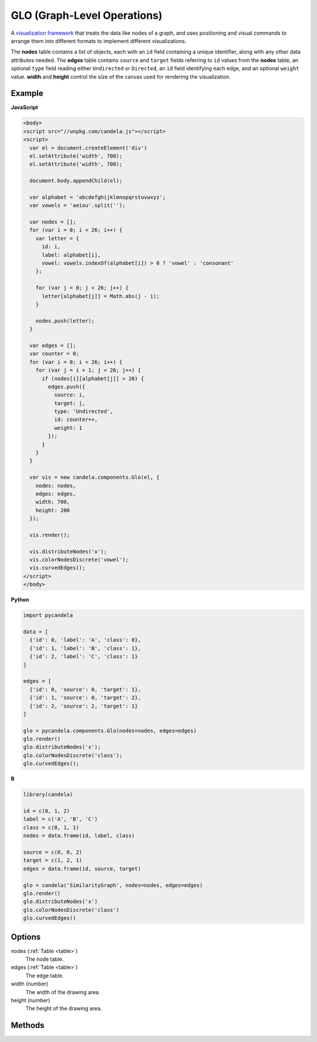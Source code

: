 ====================================
    GLO (Graph-Level Operations)
====================================

A `visualization framework <https://github.com/chadstolper/glo>`_ that treats
the data like nodes of a graph, and uses positioning and visual commands to
arrange them into different formats to implement different visualizations.

The **nodes** table contains a list of objects, each with an ``id`` field
containing a unique identifier, along with any other data attributes needed. The
**edges** table contains ``source`` and ``target`` fields referring to ``id``
values from the **nodes** table, an optional ``type`` field reading either
``Undirected`` or ``Directed``, an ``id`` field identifying each edge, and an
optional ``weight`` value. **width** and **height** control the size of the
canvas used for rendering the visualization.

Example
=======

.. raw:: html

    <div id="glo-example" width="200" height="700"></div>
    <script type="text/javascript" >
      var el = document.getElementById('glo-example');

      var alphabet = 'abcdefghijklmnopqrstuvwxyz';
      var vowels = 'aeiou'.split('');

      var nodes = [];
      for (var i = 0; i < 26; i++) {
        var letter = {
          id: i,
          label: alphabet[i],
          vowel: vowels.indexOf(alphabet[i]) > 0 ? 'vowel' : 'consonant'
        };

        for (var j = 0; j < 26; j++) {
          letter[alphabet[j]] = Math.abs(j - i);
        }

        nodes.push(letter);
      }

      var edges = [];
      var counter = 0;
      for (var i = 0; i < 26; i++) {
        for (var j = i + 1; j < 26; j++) {
          if (nodes[i][alphabet[j]] > 20) {
            edges.push({
              source: i,
              target: j,
              type: 'Undirected',
              id: counter++,
              weight: 1
            });
          }
        }
      }

      var vis = new candela.components.Glo(el, {
        nodes: nodes,
        edges: edges,
        width: 700,
        height: 200
      });

      vis.render();

      vis.distributeNodes('x');
      vis.colorNodesDiscrete('vowel');
      vis.curvedEdges();
    </script>

**JavaScript**

.. code-block:: html

    <body>
    <script src="//unpkg.com/candela.js"></script>
    <script>
      var el = document.createElement('div')
      el.setAttribute('width', 700);
      el.setAttribute('width', 700);

      document.body.appendChild(el);

      var alphabet = 'abcdefghijklmnopqrstuvwxyz';
      var vowels = 'aeiou'.split('');

      var nodes = [];
      for (var i = 0; i < 26; i++) {
        var letter = {
          id: i,
          label: alphabet[i],
          vowel: vowels.indexOf(alphabet[i]) > 0 ? 'vowel' : 'consonant'
        };

        for (var j = 0; j < 26; j++) {
          letter[alphabet[j]] = Math.abs(j - i);
        }

        nodes.push(letter);
      }

      var edges = [];
      var counter = 0;
      for (var i = 0; i < 26; i++) {
        for (var j = i + 1; j < 26; j++) {
          if (nodes[i][alphabet[j]] > 20) {
            edges.push({
              source: i,
              target: j,
              type: 'Undirected',
              id: counter++,
              weight: 1
            });
          }
        }
      }

      var vis = new candela.components.Glo(el, {
        nodes: nodes,
        edges: edges,
        width: 700,
        height: 200
      });

      vis.render();

      vis.distributeNodes('x');
      vis.colorNodesDiscrete('vowel');
      vis.curvedEdges();
    </script>
    </body>

**Python**

.. code-block:: python

    import pycandela

    data = [
      {'id': 0, 'label': 'A', 'class': 0},
      {'id': 1, 'label': 'B', 'class': 1},
      {'id': 2, 'label': 'C', 'class': 1}
    ]

    edges = [
      {'id': 0, 'source': 0, 'target': 1},
      {'id': 1, 'source': 0, 'target': 2},
      {'id': 2, 'source': 2, 'target': 1}
    ]

    glo = pycandela.components.Glo(nodes=nodes, edges=edges)
    glo.render()
    glo.distributeNodes('x');
    glo.colorNodesDiscrete('class');
    glo.curvedEdges();

**R**

.. code-block:: r

    library(candela)

    id = c(0, 1, 2)
    label = c('A', 'B', 'C')
    class = c(0, 1, 1)
    nodes = data.frame(id, label, class)

    source = c(0, 0, 2)
    target = c(1, 2, 1)
    edges = data.frame(id, source, target)

    glo = candela('SimilarityGraph', nodes=nodes, edges=edges)
    glo.render()
    glo.distributeNodes('x')
    glo.colorNodesDiscrete('class')
    glo.curvedEdges()

Options
=======

nodes (:ref:`Table <table>`)
    The node table.

edges (:ref:`Table <table>`)
    The edge table.

width (number)
    The width of the drawing area.

height (number)
    The height of the drawing area.

Methods
=======

.. js:function:: colorNodesDiscrete (field)

  :param string field: The field to color by

  Use a categorical colormap to color the nodes by the values in ``field``.

.. js:function:: colorNodesContinuous (field)

  :param string field: The field to color by

  Use a continuous colormap to color the nodes by the values in ``field``.

.. js:function:: colorNodesDefault ()

  Revert the node color to the default state (no colormap).

.. js:function:: sizeNodes (field)

  :param string field: The field to size by

  Size the nodes according to the values in ``field``.

.. js:function:: sizeNodesDefault ()

  Revert the node size to the default state (constant sized).

.. js:function:: distributeNodes (axis[, attr])

  :param axis string: The axis on which to distribute the nodes
  :param attr string: The field to use for grouping the nodes

  Position the nodes evenly along ``axis``, which must be one of ``"x"``,
  ``"y"``, ``"rho"`` (radial axis), or ``"theta"`` (angle axis). If ``attr`` is
  given, the nodes will be partitioned and grouped according to it.

.. js:function:: positionNodes (axis, value)

  :param string axis: The axis on which to distribute the nodes
  :param string|number value: The field to draw position data from, or a
    constant

  Position the nodes along ``axis`` (see :js:func:`distributeNodes`) according
  to the data in ``value``. If ``value`` is a string, it refers to a column of
  data frome the **nodes** table; if it is a number, then all nodes will be
  positioned at that location.

.. js:function:: forceDirected ()

  Apply a force-directed positioning algorithm to the nodes.

.. js:function:: showEdges ()

  Display all edges between nodes.

.. js:function:: hideEdges ()

  Hide all edges between nodes.

.. js:function:: fadeEdges ()

  Render edges using a transparent gray color.

.. js:function:: solidEdges ()

  Render edges using black.

.. js:function:: incidentEdges ()

  Only render edges incident on a node when the mouse pointer is hovering over
  that node.

.. js:function:: curvedEdges ()

  Render edges using curved lines.

.. js:function:: straightEdges ()

  Render edges using straight lines.
